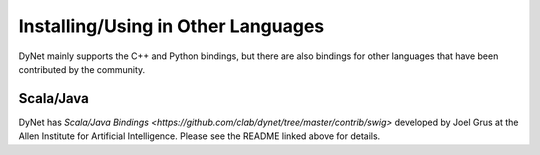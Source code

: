 Installing/Using in Other Languages
===================================

DyNet mainly supports the C++ and Python bindings, but there are also bindings for
other languages that have been contributed by the community.

Scala/Java
----------

DyNet has `Scala/Java Bindings <https://github.com/clab/dynet/tree/master/contrib/swig>`
developed by Joel Grus at the Allen Institute for Artificial Intelligence. Please see
the README linked above for details.
